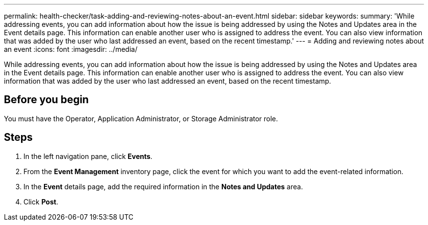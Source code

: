 ---
permalink: health-checker/task-adding-and-reviewing-notes-about-an-event.html
sidebar: sidebar
keywords: 
summary: 'While addressing events, you can add information about how the issue is being addressed by using the Notes and Updates area in the Event details page. This information can enable another user who is assigned to address the event. You can also view information that was added by the user who last addressed an event, based on the recent timestamp.'
---
= Adding and reviewing notes about an event
:icons: font
:imagesdir: ../media/

[.lead]
While addressing events, you can add information about how the issue is being addressed by using the Notes and Updates area in the Event details page. This information can enable another user who is assigned to address the event. You can also view information that was added by the user who last addressed an event, based on the recent timestamp.

== Before you begin

You must have the Operator, Application Administrator, or Storage Administrator role.

== Steps

. In the left navigation pane, click *Events*.
. From the *Event Management* inventory page, click the event for which you want to add the event-related information.
. In the *Event* details page, add the required information in the *Notes and Updates* area.
. Click *Post*.
